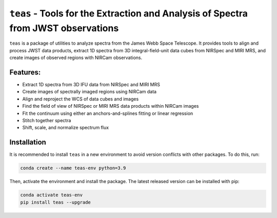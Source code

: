 ==================================================================================
``teas`` - Tools for the Extraction and Analysis of Spectra from JWST observations
==================================================================================

.. image:: https://img.shields.io/pypi/v/teas?style=flat&logo=pypi&logoColor=%23ffd242&color=%23336c9d
   :target: https://pypi.org/project/teas/
   :alt: PyPI - Version

.. image:: https://img.shields.io/badge/powered%20by-AstroPy-orange.svg?style=flat
    :target: https://www.astropy.org
    :alt: Powered by Astropy

.. image:: https://img.shields.io/badge/powered%20by-STScI-blue.svg?colorA=707170&colorB=3e8ddd&style=flat
  :target: http://www.stsci.edu
  :alt: Powered by STScI

``teas`` is a package of utilities to analyze spectra from the James Webb Space Telescope. It provides tools to align and process JWST data products, extract 1D spectra from 3D integral-field-unit data cubes from NIRSpec and MIRI MRS, and create images of observed regions with NIRCam observations.

Features:
---------

* Extract 1D spectra from 3D IFU data from NIRSpec and MIRI MRS
* Create images of spectrally imaged regions using NIRCam data
* Align and reproject the WCS of data cubes and images
* Find the field of view of NIRSpec or MIRI MRS data products within NIRCam images
* Fit the continuum using either an anchors-and-splines fitting or  linear regression
* Stitch together spectra
* Shift, scale, and normalize spectrum flux

Installation
------------

It is recommended to install ``teas`` in a new environment to avoid
version conflicts with other packages. To do this, run:

.. code-block:: bash

   conda create --name teas-env python=3.9


Then, activate the environment and install the package. The latest released version can be installed with pip:

.. code-block:: bash

  conda activate teas-env
  pip install teas --upgrade
